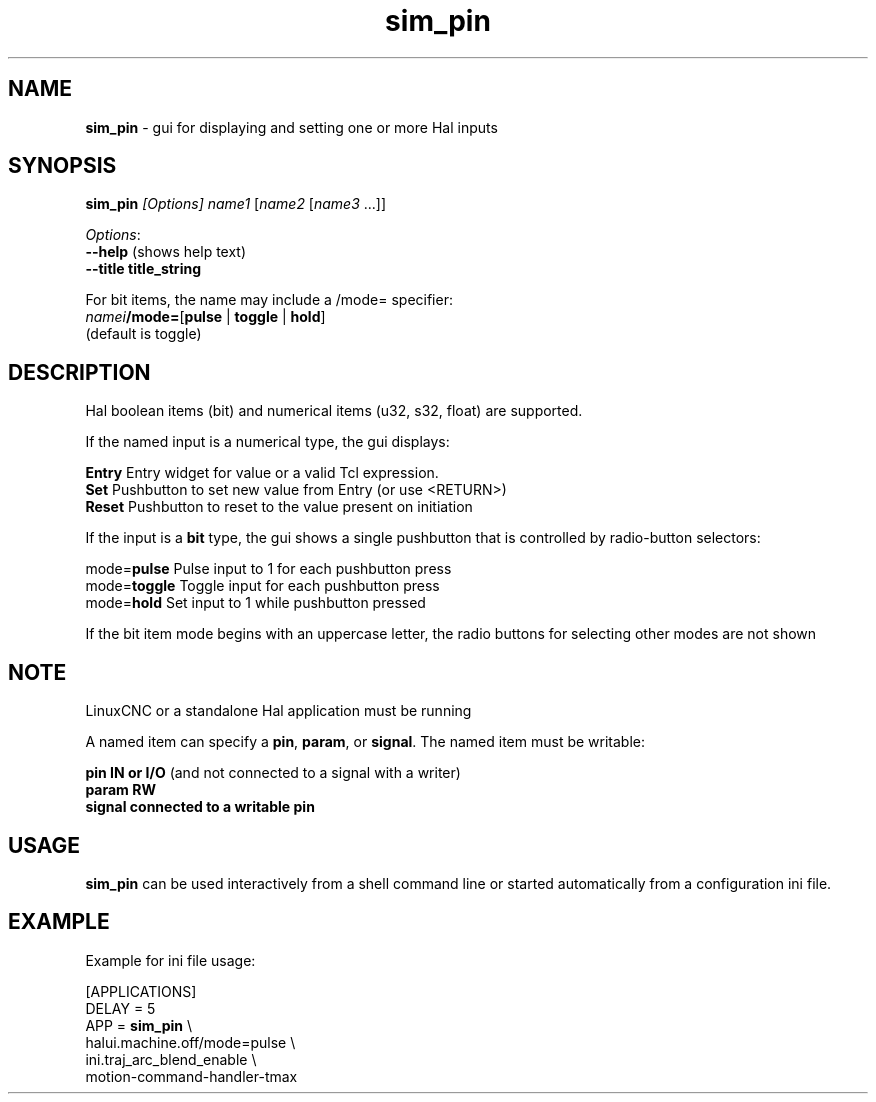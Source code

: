 .\" Copyright (c) 2014 Dewey Garrett
.\"
.\" This is free documentation; you can redistribute it and/or
.\" modify it under the terms of the GNU General Public License as
.\" published by the Free Software Foundation; either version 2 of
.\" the License, or (at your option) any later version.
.\"
.\" The GNU General Public License's references to "object code"
.\" and "executables" are to be interpreted as the output of any
.\" document formatting or typesetting system, including
.\" intermediate and printed output.
.\"
.\" This manual is distributed in the hope that it will be useful,
.\" but WITHOUT ANY WARRANTY; without even the implied warranty of
.\" MERCHANTABILITY or FITNESS FOR A PARTICULAR PURPOSE.  See the
.\" GNU General Public License for more details.
.\"
.\" You should have received a copy of the GNU General Public
.\" License along with this manual; if not, write to the Free
.\" Software Foundation, Inc., 51 Franklin Street, Fifth Floor, Boston, MA 02110-1301,
.\" USA.
.\"
.\"
.\"
.TH sim_pin "1"  "2014-12-18" "LinuxCNC Documentation" "LinuxCNC"
.SH NAME
\fBsim_pin\fR \- gui for displaying and setting one or more Hal inputs

.SH SYNOPSIS
.B \fBsim_pin\fR \fI[Options]\fR \fIname1\fR [\fIname2\fR [\fIname3\fR ...]]

\fIOptions\fR:
  \fB--help\fR (shows help text)
  \fB--title title_string\fR

For bit items, the name may include a /mode= specifier:
    \fInamei\fR\fB/mode=\fR[\fBpulse\fR | \fBtoggle\fR | \fBhold\fR]
    (default is toggle)
.PP

.SH DESCRIPTION
Hal boolean items (bit) and numerical items (u32, s32, float) are supported.

If the named input is a numerical type, the gui displays:
.P
   \fBEntry\fR  Entry widget for value or a valid Tcl expression.
.br
   \fBSet\fR    Pushbutton to set new value from Entry (or use <RETURN>)
.br
   \fBReset\fR  Pushbutton to reset to the value present on initiation
   
If the input is a \fBbit\fR type, the gui shows a single pushbutton
that is controlled by radio\-button selectors:
.P
   mode=\fBpulse\fR   Pulse input to 1 for each pushbutton press
.br
   mode=\fBtoggle\fR  Toggle input for each pushbutton press
.br
   mode=\fBhold\fR    Set input to 1 while pushbutton pressed

If the bit item mode begins with an uppercase letter,
the radio buttons for selecting other modes are not shown



.SH NOTE
LinuxCNC or a standalone Hal application must be running
.P
A named item can specify a \fBpin\fR, \fBparam\fR, or \fBsignal\fR.
The named item must be writable:
.P
  \fBpin    IN or I/O\fR (and not connected to a signal with a writer)
.br
  \fBparam  RW\fR
.br
  \fBsignal connected to a writable pin\fR

.SH USAGE
\fBsim_pin\fR can be used interactively from a shell command line or
started automatically from a configuration ini file.

.SH EXAMPLE
Example for ini file usage:

   [APPLICATIONS]
   DELAY = 5
   APP = \fBsim_pin\fR \\
.br
          halui.machine.off/mode=pulse \\
.br
          ini.traj_arc_blend_enable \\
.br
          motion-command-handler-tmax

